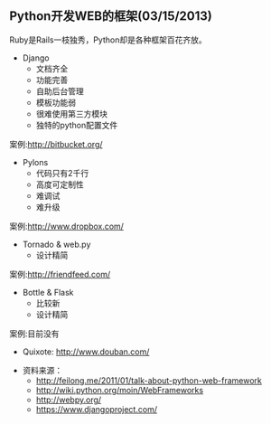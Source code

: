 ** Python开发WEB的框架(03/15/2013)

   Ruby是Rails一枝独秀，Python却是各种框架百花齐放。

   - Django
    - 文档齐全
    - 功能完善
    - 自助后台管理
    - 模板功能弱
    - 很难使用第三方模块
    - 独特的python配置文件

   案例:http://bitbucket.org/

   - Pylons
    - 代码只有2千行
    - 高度可定制性
    - 难调试
    - 难升级

   案例:http://www.dropbox.com/

   - Tornado & web.py
    - 设计精简

   案例:http://friendfeed.com/

   - Bottle & Flask
    - 比较新
    - 设计精简

   案例:目前没有

   - Quixote: http://www.douban.com/


   - 资料来源：
    - http://feilong.me/2011/01/talk-about-python-web-framework
    - http://wiki.python.org/moin/WebFrameworks
    - http://webpy.org/
    - https://www.djangoproject.com/
#+begin_html
<!-- Duoshuo Comment BEGIN -->
<div class="ds-thread"></div>
<script type="text/javascript">
var duoshuoQuery = {short_name:"lesliezhu"};
(function() {
var ds = document.createElement('script');
ds.type = 'text/javascript';ds.async = true;
ds.src = 'http://static.duoshuo.com/embed.js';
ds.charset = 'UTF-8';
(document.getElementsByTagName('head')[0] 
		|| document.getElementsByTagName('body')[0]).appendChild(ds);
	})();
	</script>
<!-- Duoshuo Comment END -->
#+end_html
